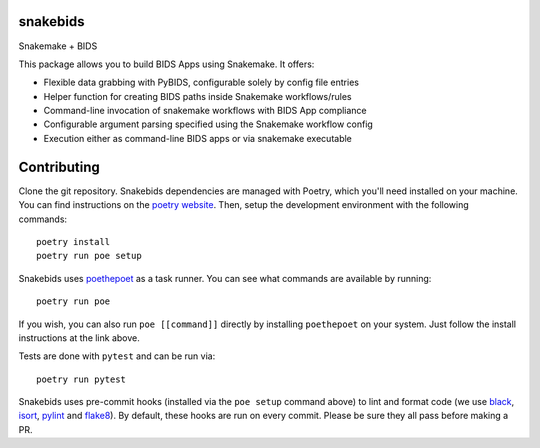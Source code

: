 
snakebids
=========
.. image:: https://readthedocs.org/projects/snakebids/badge/?version=latest
  :target: https://snakebids.readthedocs.io/en/latest/?badge=latest
  :alt: Documentation Status

Snakemake + BIDS

This package allows you to build BIDS Apps using Snakemake. It offers:


* Flexible data grabbing with PyBIDS, configurable solely by config file entries
* Helper function for creating BIDS paths inside Snakemake workflows/rules
* Command-line invocation of snakemake workflows with BIDS App compliance
* Configurable argument parsing specified using the Snakemake workflow config
* Execution either as command-line BIDS apps or via snakemake executable

Contributing
============

Clone the git repository. Snakebids dependencies are managed with Poetry, which you'll need installed on your machine. You can find instructions on the `poetry website <https://python-poetry.org/docs/master/#installation>`_. Then, setup the development environment with the following commands::

  poetry install
  poetry run poe setup

Snakebids uses `poethepoet <https://github.com/nat-n/poethepoet>`_ as a task runner. You can see what commands are available by running::

    poetry run poe

If you wish, you can also run ``poe [[command]]`` directly by installing ``poethepoet`` on your system. Just follow the install instructions at the link above.

Tests are done with ``pytest`` and can be run via::

  poetry run pytest

Snakebids uses pre-commit hooks (installed via the ``poe setup`` command above) to lint and format code (we use `black <https://github.com/psf/black>`_, `isort <https://github.com/PyCQA/isort>`_, `pylint <https://pylint.org/>`_ and `flake8 <https://flake8.pycqa.org/en/latest/>`_). By default, these hooks are run on every commit. Please be sure they all pass before making a PR.
